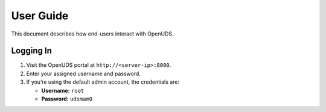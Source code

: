 ===================
User Guide
===================

This document describes how end-users interact with OpenUDS.

Logging In
==========
1. Visit the OpenUDS portal at ``http://<server-ip>:8000``.
2. Enter your assigned username and password.
3. If you’re using the default admin account, the credentials are:

   - **Username:** ``root``
   - **Password:** ``udsmam0``

